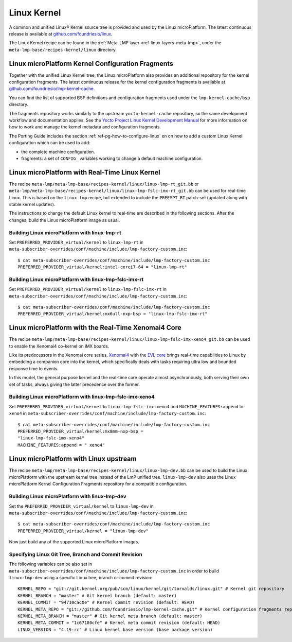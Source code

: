 .. _ref-linux-kernel:

Linux Kernel
============

A common and unified Linux® Kernel source tree is provided and used by
the Linux microPlatform. The latest continuous release is available
at `github.com/foundriesio/linux`_.

The Linux Kernel recipe can be found in the :ref:`Meta-LMP layer
<ref-linux-layers-meta-lmp>`, under the
``meta-lmp-base/recipes-kernel/linux`` directory.

.. _ref-linux-fragments:

Linux microPlatform Kernel Configuration Fragments
--------------------------------------------------

Together with the unified Linux Kernel tree, the Linux microPlatform also
provides an additional repository for the kernel configuration fragments.
The latest continuous release for the kernel configuration fragments is
available at `github.com/foundriesio/lmp-kernel-cache`_.

You can find the list of supported BSP definitions and configuration fragments
used under the ``lmp-kernel-cache/bsp`` directory.

The fragments repository works similarly to the upstream ``yocto-kernel-cache``
repository, so the same development workflow and documentation applies.
See the `Yocto Project Linux Kernel Development Manual`_ for more information
on how to work and manage the kernel metadata and configuration fragments.

The Porting Guide includes the section :ref:`ref-pg-how-to-configure-linux` on
on how to add a custom Linux Kernel configuration which can be used to add:

* the complete machine configuration.

* fragments: a set of ``CONFIG_`` variables working to change
  a default machine configuration.

.. _github.com/foundriesio/linux: https://github.com/foundriesio/linux
.. _github.com/foundriesio/lmp-kernel-cache: https://github.com/foundriesio/lmp-kernel-cache
.. _Yocto Project Linux Kernel Development Manual: https://docs.yoctoproject.org/4.0.6/kernel-dev/advanced.html

Linux microPlatform with Real-Time Linux Kernel
-----------------------------------------------

The recipe ``meta-lmp/meta-lmp-base/recipes-kernel/linux/linux-lmp-rt_git.bb``
or ``meta-lmp/meta-lmp-base/recipes-kernel/linux/linux-lmp-fslc-imx-rt_git.bb``
can be used for real-time Linux.
This is based on the ``linux-lmp`` recipe,
but extended to include the ``PREEMPT_RT`` patch-set
(updated along with stable kernel updates).

The instructions to change the default Linux kernel to real-time are
described in the following sections.
After the changes,
build the Linux microPlatform image as usual.

Building Linux microPlatform with linux-lmp-rt
~~~~~~~~~~~~~~~~~~~~~~~~~~~~~~~~~~~~~~~~~~~~~~

Set  ``PREFERRED_PROVIDER_virtual/kernel``
to ``linux-lmp-rt``
in ``meta-subscriber-overrides/conf/machine/include/lmp-factory-custom.inc``::

    $ cat meta-subscriber-overrides/conf/machine/include/lmp-factory-custom.inc
    PREFERRED_PROVIDER_virtual/kernel:intel-corei7-64 = "linux-lmp-rt"

Building Linux microPlatform with linux-lmp-fslc-imx-rt
~~~~~~~~~~~~~~~~~~~~~~~~~~~~~~~~~~~~~~~~~~~~~~~~~~~~~~~

Set ``PREFERRED_PROVIDER_virtual/kernel``
to ``linux-lmp-fslc-imx-rt``
in ``meta-subscriber-overrides/conf/machine/include/lmp-factory-custom.inc``::

    $ cat meta-subscriber-overrides/conf/machine/include/lmp-factory-custom.inc
    PREFERRED_PROVIDER_virtual/kernel:mx6ull-nxp-bsp = "linux-lmp-fslc-imx-rt"

Linux microPlatform with the Real-Time Xenomai4 Core
----------------------------------------------------

The recipe
``meta-lmp/meta-lmp-base/recipes-kernel/linux/linux-lmp-fslc-imx-xeno4_git.bb``
can be used to enable the Xenomai4 co-kernel on iMX boards.

Like its predecessors in the Xenomai core series, `Xenomai4`_ with the
`EVL core`_ brings real-time capabilities to Linux by embedding a
companion core into the kernel, which specifically deals with tasks
requiring ultra low and bounded response time to events.

In this model, the general purpose kernel and the real-time core operate
almost asynchronously, both serving their own set of tasks, always
giving the latter precedence over the former.

.. _Xenomai4: https://evlproject.org/overview/
.. _EVL core: https://evlproject.org/core/

Building Linux microPlatform with linux-lmp-fslc-imx-xeno4
~~~~~~~~~~~~~~~~~~~~~~~~~~~~~~~~~~~~~~~~~~~~~~~~~~~~~~~~~~

Set ``PREFERRED_PROVIDER_virtual/kernel`` to
``linux-lmp-fslc-imx-xeno4`` and ``MACHINE_FEATURES:append`` to ``xeno4``
in ``meta-subscriber-overrides/conf/machine/include/lmp-factory-custom.inc``::

    $ cat meta-subscriber-overrides/conf/machine/include/lmp-factory-custom.inc
    PREFERRED_PROVIDER_virtual/kernel:mx8mm-nxp-bsp =
    "linux-lmp-fslc-imx-xeno4"
    MACHINE_FEATURES:append = " xeno4"


Linux microPlatform with Linux upstream
---------------------------------------

The recipe ``meta-lmp/meta-lmp-base/recipes-kernel/linux/linux-lmp-dev.bb``
can be used to build the Linux microPlatform with the upstream kernel tree
instead of the LmP unified tree. ``linux-lmp-dev`` also uses the Linux
microPlatform Kernel Configuration Fragments repository for a compatible
configuration.

Building Linux microPlatform with linux-lmp-dev
~~~~~~~~~~~~~~~~~~~~~~~~~~~~~~~~~~~~~~~~~~~~~~~

Set the ``PREFERRED_PROVIDER_virtual/kernel`` to ``linux-lmp-dev`` in
``meta-subscriber-overrides/conf/machine/include/lmp-factory-custom.inc``::

    $ cat meta-subscriber-overrides/conf/machine/include/lmp-factory-custom.inc
    PREFERRED_PROVIDER_virtual/kernel = "linux-lmp-dev"

Now just build any of the supported Linux microPlatform images.

Specifying Linux Git Tree, Branch and Commit Revision
~~~~~~~~~~~~~~~~~~~~~~~~~~~~~~~~~~~~~~~~~~~~~~~~~~~~~

The following variables can be also set in
``meta-subscriber-overrides/conf/machine/include/lmp-factory-custom.inc``
in order to build ``linux-lmp-dev`` using a specific Linux tree, branch or
commit revision::

    KERNEL_REPO = "git://git.kernel.org/pub/scm/linux/kernel/git/torvalds/linux.git" # Kernel git repository
    KERNEL_BRANCH = "master" # Git kernel branch (default: master)
    KERNEL_COMMIT = "94710cac0e" # Kernel commit revision (default: HEAD)
    KERNEL_META_REPO = "git://github.com/foundriesio/lmp-kernel-cache.git" # Kernel configuration fragments repository
    KERNEL_META_BRANCH = "master" # Git kernel meta branch (default: master)
    KERNEL_META_COMMIT = "1c67180cfe" # Kernel meta commit revision (default: HEAD)
    LINUX_VERSION = "4.19-rc" # Linux kernel base version (base package version)
